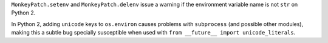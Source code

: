``MonkeyPatch.setenv`` and ``MonkeyPatch.delenv`` issue a warning if the environment variable name is not ``str`` on Python 2.

In Python 2, adding ``unicode`` keys to ``os.environ`` causes problems with ``subprocess`` (and possible other modules),
making this a subtle bug specially susceptible when used with ``from __future__ import unicode_literals``.
